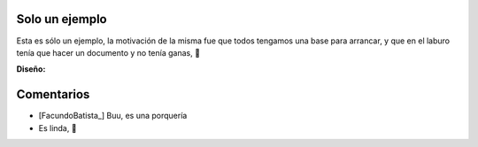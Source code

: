 
Solo un ejemplo
---------------

Esta es sólo un ejemplo, la motivación de la misma fue que todos tengamos una base para arrancar, y que en el laburo tenía que hacer un documento y no tenía ganas, 🙂

.. image:: /images/RemerasV2/SoloUnEjemplo0/soloejemplo.png

**Diseño:**



Comentarios
-----------

* [FacundoBatista_] Buu, es una porquería

* Es linda, 🙂

